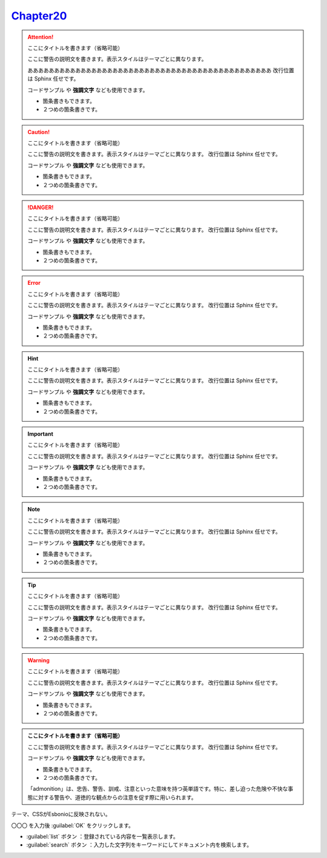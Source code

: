 
`Chapter20 <https://zenn.dev/y_mrok/books/sphinx-no-tsukaikata/viewer/chapter20>`_
=================================================================================================

.. attention:: ここにタイトルを書きます（省略可能）

   ここに警告の説明文を書きます。表示スタイルはテーマごとに異なります。

   ああああああああああああああああああああああああああああああああああああああああああああああ
   改行位置は Sphinx 任せです。
   
   ``コードサンプル`` や **強調文字** なども使用できます。

   - 箇条書きもできます。
   - ２つめの箇条書きです。


.. caution:: ここにタイトルを書きます（省略可能）

   ここに警告の説明文を書きます。表示スタイルはテーマごとに異なります。
   改行位置は Sphinx 任せです。

   ``コードサンプル`` や **強調文字** なども使用できます。

   - 箇条書きもできます。
   - ２つめの箇条書きです。

.. danger:: ここにタイトルを書きます（省略可能）

   ここに警告の説明文を書きます。表示スタイルはテーマごとに異なります。
   改行位置は Sphinx 任せです。

   ``コードサンプル`` や **強調文字** なども使用できます。

   - 箇条書きもできます。
   - ２つめの箇条書きです。

.. error:: ここにタイトルを書きます（省略可能）

   ここに警告の説明文を書きます。表示スタイルはテーマごとに異なります。
   改行位置は Sphinx 任せです。

   ``コードサンプル`` や **強調文字** なども使用できます。

   - 箇条書きもできます。
   - ２つめの箇条書きです。


.. hint:: ここにタイトルを書きます（省略可能）

   ここに警告の説明文を書きます。表示スタイルはテーマごとに異なります。
   改行位置は Sphinx 任せです。

   ``コードサンプル`` や **強調文字** なども使用できます。

   - 箇条書きもできます。
   - ２つめの箇条書きです。


.. important:: ここにタイトルを書きます（省略可能）

   ここに警告の説明文を書きます。表示スタイルはテーマごとに異なります。
   改行位置は Sphinx 任せです。

   ``コードサンプル`` や **強調文字** なども使用できます。

   - 箇条書きもできます。
   - ２つめの箇条書きです。


.. note:: ここにタイトルを書きます（省略可能）

   ここに警告の説明文を書きます。表示スタイルはテーマごとに異なります。
   改行位置は Sphinx 任せです。

   ``コードサンプル`` や **強調文字** なども使用できます。

   - 箇条書きもできます。
   - ２つめの箇条書きです。

.. tip:: ここにタイトルを書きます（省略可能）

   ここに警告の説明文を書きます。表示スタイルはテーマごとに異なります。
   改行位置は Sphinx 任せです。

   ``コードサンプル`` や **強調文字** なども使用できます。

   - 箇条書きもできます。
   - ２つめの箇条書きです。

.. warning:: ここにタイトルを書きます（省略可能）

   ここに警告の説明文を書きます。表示スタイルはテーマごとに異なります。
   改行位置は Sphinx 任せです。

   ``コードサンプル`` や **強調文字** なども使用できます。

   - 箇条書きもできます。
   - ２つめの箇条書きです。

.. admonition:: ここにタイトルを書きます（省略可能）

   ここに警告の説明文を書きます。表示スタイルはテーマごとに異なります。
   改行位置は Sphinx 任せです。

   ``コードサンプル`` や **強調文字** なども使用できます。

   - 箇条書きもできます。
   - ２つめの箇条書きです。

   「admonition」は、忠告、警告、訓戒、注意といった意味を持つ英単語です。特に、差し迫った危険や不快な事態に対する警告や、道徳的な観点からの注意を促す際に用いられます。



テーマ、CSSがEsbonioに反映されない。

〇〇〇 を入力後 :guilabel:`OK` をクリックします。

- :guilabel:`list` ボタン ：登録されている内容を一覧表示します。
- :guilabel:`search` ボタン ：入力した文字列をキーワードにしてドキュメント内を検索します。























